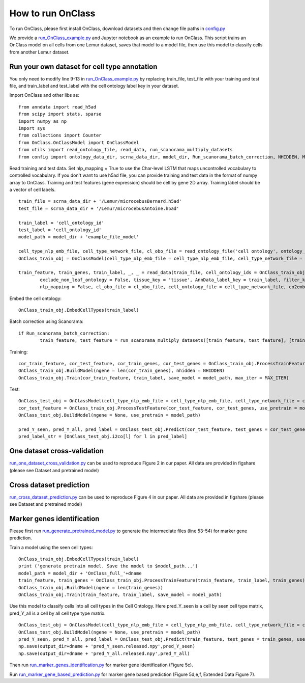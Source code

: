 How to run OnClass
=========

To run OnClass, please first install OnClass, download datasets and then change file paths in `config.py <https://github.com/wangshenguiuc/OnClass/blob/master/run_OnClass_example.py>`__

We provide a `run_OnClass_example.py <https://github.com/wangshenguiuc/OnClass/blob/master/run_OnClass_example.py>`__ and Jupyter notebook as an example to run OnClass. This script trains an OnClass model on all cells from one Lemur dataset, saves that model to a model file, then use this model to classify cells from another Lemur dataset.

Run your own dataset for cell type annotation
----------------
You only need to modify line 9-13 in `run_OnClass_example.py <https://github.com/wangshenguiuc/OnClass/blob/master/run_OnClass_example.py>`__ by replacing train_file, test_file with your training and test file, and train_label and test_label with the cell ontology label key in your dataset.

Import OnClass and other libs as::

	from anndata import read_h5ad
	from scipy import stats, sparse
	import numpy as np
	import sys
	from collections import Counter
	from OnClass.OnClassModel import OnClassModel
	from utils import read_ontology_file, read_data, run_scanorama_multiply_datasets
	from config import ontology_data_dir, scrna_data_dir, model_dir, Run_scanorama_batch_correction, NHIDDEN, MAX_ITER

Read training and test data. Set nlp_mapping = True to use the Char-level LSTM that maps uncontrolled vocabulary to controlled vocabulary. If you don't want to use h5ad file, you can provide training and test data in the format of numpy array to OnClass. Training and test features (gene expression) should be cell by gene 2D array. Training label should be a vector of cell labels. ::

	train_file = scrna_data_dir + '/Lemur/microcebusBernard.h5ad'
	test_file = scrna_data_dir + '/Lemur/microcebusAntoine.h5ad'

	train_label = 'cell_ontology_id'
	test_label = 'cell_ontology_id'
	model_path = model_dir + 'example_file_model'

	cell_type_nlp_emb_file, cell_type_network_file, cl_obo_file = read_ontology_file('cell ontology', ontology_data_dir)
	OnClass_train_obj = OnClassModel(cell_type_nlp_emb_file = cell_type_nlp_emb_file, cell_type_network_file = cell_type_network_file)

	train_feature, train_genes, train_label, _, _ = read_data(train_file, cell_ontology_ids = OnClass_train_obj.cell_ontology_ids,
		exclude_non_leaf_ontology = False, tissue_key = 'tissue', AnnData_label_key = train_label, filter_key = {},
		nlp_mapping = False, cl_obo_file = cl_obo_file, cell_ontology_file = cell_type_network_file, co2emb = OnClass_train_obj.co2vec_nlp)

Embed the cell ontology::

	OnClass_train_obj.EmbedCellTypes(train_label)

Batch correction using Scanorama::

	if Run_scanorama_batch_correction:
		train_feature, test_feature = run_scanorama_multiply_datasets([train_feature, test_feature], [train_genes, test_genes], scan_dim = 10)[1]

Training::

	cor_train_feature, cor_test_feature, cor_train_genes, cor_test_genes = OnClass_train_obj.ProcessTrainFeature(train_feature, train_label, train_genes, test_feature = test_feature, test_genes = test_genes)
	OnClass_train_obj.BuildModel(ngene = len(cor_train_genes), nhidden = NHIDDEN)
	OnClass_train_obj.Train(cor_train_feature, train_label, save_model = model_path, max_iter = MAX_ITER)


Test::

	OnClass_test_obj = OnClassModel(cell_type_nlp_emb_file = cell_type_nlp_emb_file, cell_type_network_file = cell_type_network_file)
	cor_test_feature = OnClass_train_obj.ProcessTestFeature(cor_test_feature, cor_test_genes, use_pretrain = model_path, log_transform = False)
	OnClass_test_obj.BuildModel(ngene = None, use_pretrain = model_path)

	pred_Y_seen, pred_Y_all, pred_label = OnClass_test_obj.Predict(cor_test_feature, test_genes = cor_test_genes, use_normalize=True)
	pred_label_str = [OnClass_test_obj.i2co[l] for l in pred_label]


One dataset cross-validation
----------------
`run_one_dataset_cross_validation.py <https://github.com/wangshenguiuc/OnClass/blob/master/script/run_one_dataset_cross_validation.py>`__ can be used to reproduce Figure 2 in our paper. All data are provided in figshare (please see Dataset and pretrained model)

Cross dataset prediction
----------------
`run_cross_dataset_prediction.py <https://github.com/wangshenguiuc/OnClass/blob/master/script/run_cross_dataset_prediction.py>`__ can be used to reproduce Figure 4 in our paper. All data are provided in figshare (please see Dataset and pretrained model)

Marker genes identification
----------------
Please first run `run_generate_pretrained_model.py <https://github.com/wangshenguiuc/OnClass/blob/master/script/run_generate_pretrained_model.py>`__ to generate the intermediate files (line 53-54) for marker gene prediction.

Train a model using the seen cell types::

	OnClass_train_obj.EmbedCellTypes(train_label)
	print ('generate pretrain model. Save the model to $model_path...')
	model_path = model_dir + 'OnClass_full_'+dname
	train_feature, train_genes = OnClass_train_obj.ProcessTrainFeature(train_feature, train_label, train_genes)
	OnClass_train_obj.BuildModel(ngene = len(train_genes))
	OnClass_train_obj.Train(train_feature, train_label, save_model = model_path)

Use this model to classify cells into all cell types in the Cell Ontology. Here pred_Y_seen is a cell by seen cell type matrix, pred_Y_all is a cell by all cell type type matrix. ::

	OnClass_test_obj = OnClassModel(cell_type_nlp_emb_file = cell_type_nlp_emb_file, cell_type_network_file = cell_type_network_file)
	OnClass_test_obj.BuildModel(ngene = None, use_pretrain = model_path)
	pred_Y_seen, pred_Y_all, pred_label = OnClass_test_obj.Predict(train_feature, test_genes = train_genes, use_normalize=False, use_unseen_distance = -1)
	np.save(output_dir+dname + 'pred_Y_seen.released.npy',pred_Y_seen)
	np.save(output_dir+dname + 'pred_Y_all.released.npy',pred_Y_all)

Then run `run_marker_genes_identification.py <https://github.com/wangshenguiuc/OnClass/blob/master/script/run_marker_genes_identification.py>`__ for marker gene identification (Figure 5c).

Run `run_marker_gene_based_prediction.py <https://github.com/wangshenguiuc/OnClass/blob/master/script/run_marker_gene_based_prediction.py>`__ for marker gene based prediction (Figure 5d,e,f, Extended Data Figure 7).

